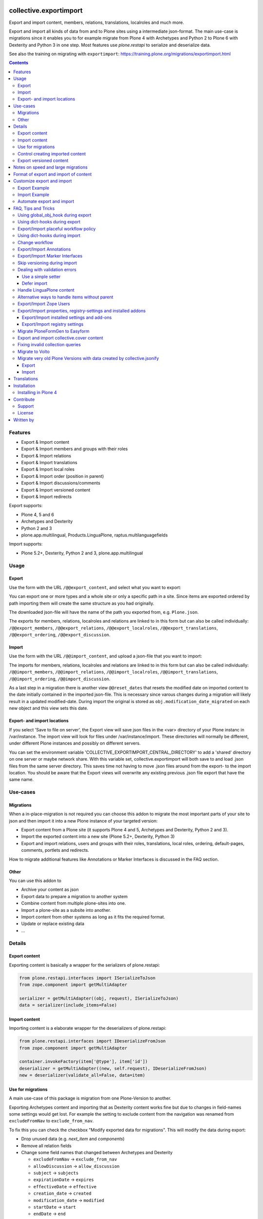 .. This README is meant for consumption by humans and pypi. Pypi can render rst files so please do not use Sphinx features.
   If you want to learn more about writing documentation, please check out: http://docs.plone.org/about/documentation_styleguide.html
   This text does not appear on pypi or github. It is a comment.

.. image:: https://img.shields.io/pypi/v/collective.exportimport.svg
    :target: https://pypi.python.org/pypi/collective.exportimport/
    :alt: Latest Version

.. image:: https://img.shields.io/pypi/status/collective.exportimport.svg
    :target: https://pypi.python.org/pypi/collective.exportimport
    :alt: Egg Status

.. image:: https://img.shields.io/pypi/pyversions/collective.exportimport.svg?style=plastic   :alt: Supported - Python Versions

.. image:: https://img.shields.io/pypi/l/collective.exportimport.svg
    :target: https://pypi.python.org/pypi/collective.exportimport/
    :alt: License


=======================
collective.exportimport
=======================

Export and import content, members, relations, translations, localroles and much more.

Export and import all kinds of data from and to Plone sites using a intermediate json-format.
The main use-case is migrations since it enables you to for example migrate from Plone 4 with Archetypes and Python 2 to Plone 6 with Dexterity and Python 3 in one step.
Most features use `plone.restapi` to serialize and deserialize data.

See also the training on migrating with ``exportimport``: https://training.plone.org/migrations/exportimport.html

.. contents:: Contents
    :local:

Features
========

* Export & Import content
* Export & Import members and groups with their roles
* Export & Import relations
* Export & Import translations
* Export & Import local roles
* Export & Import order (position in parent)
* Export & Import discussions/comments
* Export & Import versioned content
* Export & Import redirects

Export supports:

* Plone 4, 5 and 6
* Archetypes and Dexterity
* Python 2 and 3
* plone.app.multilingual, Products.LinguaPlone, raptus.multilanguagefields

Import supports:

* Plone 5.2+, Dexterity, Python 2 and 3, plone.app.multilingual

Usage
=====

Export
------

Use the form with the URL ``/@@export_content``, and select what you want to export:

.. image:: ./docs/export.png

You can export one or more types and a whole site or only a specific path in a site. Since items are exported ordered by path importing them will create the same structure as you had originally.

The downloaded json-file will have the name of the path you exported from, e.g. ``Plone.json``.

The exports for members, relations, localroles and relations are linked to in this form but can also be called individually: ``/@@export_members``, ``/@@export_relations``, ``/@@export_localroles``, ``/@@export_translations``, ``/@@export_ordering``, ``/@@export_discussion``.


Import
------

Use the form with the URL ``/@@import_content``, and upload a json-file that you want to import:

.. image:: ./docs/import.png


The imports for members, relations, localroles and relations are linked to in this form but can also be called individually: ``/@@import_members``, ``/@@import_relations``, ``/@@import_localroles``, ``/@@import_translations``, ``/@@import_ordering``, ``/@@import_discussion``.

As a last step in a migration there is another view ``@@reset_dates`` that resets the modified date on imported content to the date initially contained in the imported json-file. This is necessary since varous changes during a migration will likely result in a updated modified-date. During import the original is stored as ``obj.modification_date_migrated`` on each new object and this view sets this date.

Export- and import locations
----------------------------

If you select 'Save to file on server', the Export view will save json files in the <var> directory of your Plone instanc in /var/instance.
The import view will look for  files under /var/instance/import.
These directories will normally be different, under different Plone instances and possibly on different servers.

You can set the environment variable 'COLLECTIVE_EXPORTIMPORT_CENTRAL_DIRECTORY' to add a 'shared' directory on one server or maybe network share.
With this variable set, collective.exportimport will both save to and load .json files from the same server directory.
This saves time not having to move .json files around from the export- to the import location.
You should be aware that the Export views will overwrite any existing previous .json file export that have the same name.


Use-cases
=========

Migrations
----------

When a in-place-migration is not required you can choose this addon to migrate the most important parts of your site to json and then import it into a new Plone instance of your targeted version:

* Export content from a Plone site (it supports Plone 4 and 5, Archetypes and Dexterity, Python 2 and 3).
* Import the exported content into a new site (Plone 5.2+, Dexterity, Python 3)
* Export and import relations, users and groups with their roles, translations, local roles, ordering, default-pages, comments, portlets and redirects.

How to migrate additional features like Annotations or Marker Interfaces is discussed in the FAQ section.

Other
-----

You can use this addon to

* Archive your content as json
* Export data to prepare a migration to another system
* Combine content from multiple plone-sites into one.
* Import a plone-site as a subsite into another.
* Import content from other systems as long as it fits the required format.
* Update or replace existing data
* ...

Details
=======

Export content
--------------

Exporting content is basically a wrapper for the serializers of plone.restapi:

.. code-block:: python

    from plone.restapi.interfaces import ISerializeToJson
    from zope.component import getMultiAdapter

    serializer = getMultiAdapter((obj, request), ISerializeToJson)
    data = serializer(include_items=False)

Import content
--------------

Importing content is a elaborate wrapper for the deserializers of plone.restapi:

.. code-block:: python

    from plone.restapi.interfaces import IDeserializeFromJson
    from zope.component import getMultiAdapter

    container.invokeFactory(item['@type'], item['id'])
    deserializer = getMultiAdapter((new, self.request), IDeserializeFromJson)
    new = deserializer(validate_all=False, data=item)


Use for migrations
------------------

A main use-case of this package is migration from one Plone-Version to another.

Exporting Archetypes content and importing that as Dexterity content works fine but due to changes in field-names some settings would get lost.
For example the setting to exclude content from the navigation was renamed from ``excludeFromNav`` to ``exclude_from_nav``.

To fix this you can check the checkbox "Modify exported data for migrations".
This will modify the data during export:

* Drop unused data (e.g. `next_item` and `components`)
* Remove all relation fields
* Change some field names that changed between Archetypes and Dexterity

  * ``excludeFromNav`` → ``exclude_from_nav``
  * ``allowDiscussion`` → ``allow_discussion``
  * ``subject`` → ``subjects``
  * ``expirationDate`` → ``expires``
  * ``effectiveDate`` → ``effective``
  * ``creation_date`` → ``created``
  * ``modification_date`` → ``modified``
  * ``startDate`` → ``start``
  * ``endDate`` → ``end``
  * ``openEnd`` → ``open_end``
  * ``wholeDay`` → ``whole_day``
  * ``contactEmail`` → ``contact_email``
  * ``contactName`` → ``contact_name``
  * ``contactPhone`` → ``contact_phone``

* Update view names on Folders and Collection that changed since Plone 4.
* Export ``ATTopic`` and their criteria to Collections with querystrings.
* Update Collection-criteria.
* Links and images in Richtext-Fields of content and portlets have changes since Plone 4.
  the view ``/@@fix_html`` allows you to fix these.


Control creating imported content
---------------------------------

You can choose between four options how to deal with content that already exists:

  * Skip: Don't import at all
  * Replace: Delete item and create new
  * Update: Reuse and only overwrite imported data
  * Ignore: Create with a new id

Imported content is initially created with ``invokeFactory`` using portal_type and id of the exported item before deserializing the rest of the data.
You can set additional values by specifying a dict ``factory_kwargs`` that will be passed to the factory.
Like this you can set values on the imported object that are expected to be there by subscribers to IObjectAddedEvent.


Export versioned content
------------------------

Exporting versions of Archetypes content will not work because of a bug in plone.restapi (https://github.com/plone/plone.restapi/issues/1335).
For export to work you need to use a version between 7.7.0 and 8.0.0 (if released) or a source-checkout of the branch 7.x.x.


Notes on speed and large migrations
===================================

Exporting and importing large amounts of content can take a while. Export is pretty fast but import is constrained by some features of Plone, most importantly versioning:

* Importing 5000 Folders takes ~5 minutes
* Importing 5000 Documents takes >25 minutes because of versioning.
* Importing 5000 Documents without versioning takes ~7 minutes.

During import you can commit every x number of items which will free up memory and disk-space in your TMPDIR (where blobs are added before each commit).

When exporting large numbers of blobs (binary files and images) you will get huge json-files and may run out of memory.
You have various options to deal with this.
The best way depends on how you are going to import the blobs:

- Export as download urls: small download, but ``collective.exportimport`` cannot import the blobs, so you will need an own import script to download them.
- Export as base-64 encoded strings: large download, but ``collective.exportimport`` can handle the import.
- Export as blob paths: small download and ``collective.exportimport`` can handle the import, but you need to copy ``var/blobstorage`` to the Plone Site where you do the import or set the environment variable ``COLLECTIVE_EXPORTIMPORT_BLOB_HOME`` to the old blobstorage path: ``export COLLECTIVE_EXPORTIMPORT_BLOB_HOME=/path-to-old-instance/var/blobstorage``.
  To export the blob-path you do not need to have access to the blobs!


Format of export and import of content
======================================

By default all content is exported to and imported from one large json-file.
To inspect such very large json-files without performance-issues you can use klogg (https://klogg.filimonov.dev).

Since version 1.10 collective.exportimport also supports exporting and importing each content item as a separate json-file.
To use that select *Save each item as a separate file on the server* in the form or specify ``download_to_server=2`` when calling the export in python.
In the import-form you can manually select a directory on the server or specify ``server_directory="/mydir"`` when calling the import in python.


Customize export and import
===========================

This addon is designed to be adapted to your requirements and has multiple hooks to make that easy.

To make that easier here are packages you can reuse to override and extend the export and import.
Use these templates and adapt them to your own projects:

* https://github.com/starzel/contentexport
* https://github.com/starzel/contentimport

Many examples for customizing the export and import are collected in the chapter "FAQ, Tips and Tricks" below.

.. note::

    As a rule of thumb you should make changes to the data during import unless you need access to the original object for the required changes.
    One reason is that this way the serialized content in the json-file more closely represents the original data.
    Another reason is that it allows you to fix issues during the process you are currently developing (i.e. without having to redo the export).


Export Example
--------------

.. code-block:: python

    from collective.exportimport.export_content import ExportContent

    class CustomExportContent(ExportContent):

        QUERY = {
            'Document': {'review_state': ['published', 'pending']},
        }

        DROP_PATHS = [
            '/Plone/userportal',
            '/Plone/en/obsolete_content',
        ]

        DROP_UIDS = [
            '71e3e0a6f06942fea36536fbed0f6c42',
        ]

        def update(self):
            """Use this to override stuff before the export starts
            (e.g. force a specific language in the request)."""

        def start(self):
            """Hook to do something before export."""

        def finish(self):
            """Hook to do something after export."""

        def global_obj_hook(self, obj):
            """Inspect the content item before serialisation data.
            Bad: Changing the content-item is a horrible idea.
            Good: Return None if you want to skip this particular object.
            """
            return obj

        def global_dict_hook(self, item, obj):
            """Use this to modify or skip the serialized data.
            Return None if you want to skip this particular object.
            """
            return item

        def dict_hook_document(self, item, obj):
            """Use this to modify or skip the serialized data by type.
            Return the modified dict (item) or None if you want to skip this particular object.
            """
            return item


Register it with your own browserlayer to override the default:

.. code-block:: xml

  <browser:page
      name="export_content"
      for="zope.interface.Interface"
      class=".custom_export.CustomExportContent"
      layer="My.Custom.IBrowserlayer"
      permission="cmf.ManagePortal"
      />


Import Example
--------------

.. code-block:: python

    from collective.exportimport.import_content import ImportContent

    class CustomImportContent(ImportContent):

        CONTAINER = {'Event': '/imported-events'}

        # These fields will be ignored
        DROP_FIELDS = ['relatedItems']

        # Items with these uid will be ignored
        DROP_UIDS = ['04d1477583c74552a7fcd81a9085c620']

        # These paths will be ignored
        DROP_PATHS = ['/Plone/doormat/', '/Plone/import_files/']

        # Default values for some fields
        DEFAULTS = {'which_price': 'normal'}

        def start(self):
            """Hook to do something before importing one file."""

        def finish(self):
            """Hook to do something after importing one file."""

        def global_dict_hook(self, item):
            if isinstance(item.get('description', None), dict):
                item['description'] = item['description']['data']
            if isinstance(item.get('rights', None), dict):
                item['rights'] = item['rights']['data']
            return item

        def dict_hook_customtype(self, item):
            # change the type
            item['@type'] = 'anothertype'
            # drop a field
            item.pop('experiences', None)
            return item

        def handle_file_container(self, item):
            """Use this to specify the container in which to create the item in.
            Return the container for this particular object.
            """
            return self.portal['imported_files']

Register it:

.. code-block:: xml

  <browser:page
      name="import_content"
      for="zope.interface.Interface"
      class=".custom_import.CustomImportContent"
      layer="My.Custom.IBrowserlayer"
      permission="cmf.ManagePortal"
      />


Automate export and import
--------------------------

Run all exports and save all data in ``var/instance/``:

.. code-block:: python

    from plone import api
    from Products.Five import BrowserView

    class ExportAll(BrowserView):

        def __call__(self):
            export_content = api.content.get_view("export_content", self.context, self.request)
            self.request.form["form.submitted"] = True
            export_content(
                portal_type=["Folder", "Document", "News Item", "File", "Image"],  # only export these
                include_blobs=2,  # Export files and images as blob paths
                download_to_server=True)

            other_exports = [
                "export_relations",
                "export_members",
                "export_translations",
                "export_localroles",
                "export_ordering",
                "export_defaultpages",
                "export_discussion",
                "export_portlets",
                "export_redirects",
            ]
            for name in other_exports:
                view = api.content.get_view(name, portal, request)
                # This saves each export in var/instance/export_xxx.json
                view(download_to_server=True)

            # Important! Redirect to prevent infinite export loop :)
            return self.request.response.redirect(self.context.absolute_url())

Run all imports using the data exported in the example above:

.. code-block:: python

    from collective.exportimport.fix_html import fix_html_in_content_fields
    from collective.exportimport.fix_html import fix_html_in_portlets
    from pathlib import Path
    from plone import api
    from Products.Five import BrowserView


    class ImportAll(BrowserView):

        def __call__(self):
            portal = api.portal.get()

            # Import content
            view = api.content.get_view("import_content", portal, request)
            request.form["form.submitted"] = True
            request.form["commit"] = 500
            view(server_file="Plone.json", return_json=True)
            transaction.commit()

            # Run all other imports
            other_imports = [
                "relations",
                "members",
                "translations",
                "localroles",
                "ordering",
                "defaultpages",
                "discussion",
                "portlets",
                "redirects",
            ]
            cfg = getConfiguration()
            directory = Path(cfg.clienthome) / "import"
            for name in other_imports:
                view = api.content.get_view(f"import_{name}", portal, request)
                path = Path(directory) / f"export_{name}.json"
                results = view(jsonfile=path.read_text(), return_json=True)
                logger.info(results)
                transaction.commit()

            # Run cleanup steps
            results = fix_html_in_content_fields()
            logger.info("Fixed html for %s content items", results)
            transaction.commit()

            results = fix_html_in_portlets()
            logger.info("Fixed html for %s portlets", results)
            transaction.commit()

            reset_dates = api.content.get_view("reset_dates", portal, request)
            reset_dates()
            transaction.commit()

.. note::

    The views ``@@export_all`` and ``@@import_all`` are also contained in the helper-packages https://github.com/starzel/contentexport and https://github.com/starzel/contentimport

FAQ, Tips and Tricks
====================

This section covers frequent use-cases and examples for features that are not required for all migrations.

Using global_obj_hook during export
-----------------------------------

Using ``global_obj_hook`` during export to inspect content and decide to skip it.

.. code-block:: python

    def global_obj_hook(self, obj):
        # Drop subtopics
        if obj.portal_type == "Topic" and obj.__parent__.portal_type == "Topic":
            return

        # Drop files and images from PFG formfolders
        if obj.__parent__.portal_type == "FormFolder":
            return
        return obj


Using dict-hooks during export
------------------------------

Use ``global_dict_hook`` during export to inspect content and modify the serialized json.
You can also use ``dict_hook_<somecontenttype>`` to better structure your code for readability.

Sometimes you need to handle data that you add in ``global_dict_hook`` during export in corresponding code in ``global_object_hook`` during import.

The following example about placeful workflow policy is a perfect example for that pattern:


Export/Import placeful workflow policy
--------------------------------------

Export:

.. code-block:: python

    def global_dict_hook(self, item, obj):
        if obj.isPrincipiaFolderish and ".wf_policy_config" in obj.keys():
            wf_policy = obj[".wf_policy_config"]
            item["exportimport.workflow_policy"] = {
                "workflow_policy_below": wf_policy.workflow_policy_below,
                "workflow_policy_in": wf_policy.workflow_policy_in,
            }
        return item

Import:

.. code-block:: python

    def global_obj_hook(self, obj, item):
        wf_policy = item.get("exportimport.workflow_policy")
        if wf_policy:
            obj.manage_addProduct["CMFPlacefulWorkflow"].manage_addWorkflowPolicyConfig()
            wf_policy_config = obj[".wf_policy_config"]
            wf_policy_config.setPolicyIn(wf_policy["workflow_policy_in"], update_security=True)
            wf_policy_config.setPolicyBelow(wf_policy["workflow_policy_below"], update_security=True)


Using dict-hooks during import
------------------------------

A lot of fixes can be done during import using the ``global_dict_hook`` or ``dict_hook_<contenttype>``.

Here we prevent the expire-date to be before the effective date since that would lead to validation-errors during deserializing:

.. code-block:: python

    def global_dict_hook(self, item):
        effective = item.get('effective', None)
        expires = item.get('expires', None)
        if effective and expires and expires <= effective:
            item.pop('expires')
        return item

Here we drop empty lines from the creators:

.. code-block:: python

    def global_dict_hook(self, item):
        item["creators"] = [i for i in item.get("creators", []) if i]
        return item

This example migrates a ``PloneHelpCenter`` to a simple folder/document structure during import.
There are a couple more types to handle (as folder or document) but you get the idea, don't you?

.. code-block:: python

    def dict_hook_helpcenter(self, item):
        item["@type"] = "Folder"
        item["layout"] = "listing_view"
        return item

    def dict_hook_helpcenterglossary(self, item):
        item["@type"] = "Folder"
        item["layout"] = "listing_view"
        return item

    def dict_hook_helpcenterinstructionalvideo(self, item):
        item["@type"] = "File"
        if item.get("video_file"):
            item["file"] = item["video_file"]
        return item

    def dict_hook_helpcenterlink(self, item):
        item["@type"] = "Link"
        item["remoteUrl"] = item.get("url", None)
        return item

    def dict_hook_helpcenterreferencemanualpage(self, item):
        item["@type"] = "Document"
        return item

If you change types during import you need to take care of other cases where types are referenced.\
Examples are collection-queries (see "Fixing invalid collection queries" below) or constrains (see here):

.. code-block:: python

    PORTAL_TYPE_MAPPING = {
        "Topic": "Collection",
        "FormFolder": "EasyForm",
        "HelpCenter": "Folder",
    }

    def global_dict_hook(self, item):
        if item.get("exportimport.constrains"):
            types_fixed = []
            for portal_type in item["exportimport.constrains"]["locally_allowed_types"]:
                if portal_type in PORTAL_TYPE_MAPPING:
                    types_fixed.append(PORTAL_TYPE_MAPPING[portal_type])
                elif portal_type in ALLOWED_TYPES:
                    types_fixed.append(portal_type)
            item["exportimport.constrains"]["locally_allowed_types"] = list(set(types_fixed))

            types_fixed = []
            for portal_type in item["exportimport.constrains"]["immediately_addable_types"]:
                if portal_type in PORTAL_TYPE_MAPPING:
                    types_fixed.append(PORTAL_TYPE_MAPPING[portal_type])
                elif portal_type in ALLOWED_TYPES:
                    types_fixed.append(portal_type)
            item["exportimport.constrains"]["immediately_addable_types"] = list(set(types_fixed))
        return item


Change workflow
---------------

.. code-block:: python

    REVIEW_STATE_MAPPING = {
        "internal": "published",
        "internally_published": "published",
        "obsolete": "private",
        "hidden": "private",
    }

    def global_dict_hook(self, item):
        if item.get("review_state") in REVIEW_STATE_MAPPING:
            item["review_state"] = REVIEW_STATE_MAPPING[item["review_state"]]
        return item


Export/Import Annotations
-------------------------

Some core-features of Plone (e.g. comments) use annotations to store data.
The core features are already covered but your custom code or community addons may use annotations as well.
Here is how you can migrate them.

**Export**: Only export those Annotations that your really need.

.. code-block:: python

    from zope.annotation.interfaces import IAnnotations
    ANNOTATIONS_TO_EXPORT = [
        "syndication_settings",
    ]
    ANNOTATIONS_KEY = 'exportimport.annotations'

    class CustomExportContent(ExportContent):

        def global_dict_hook(self, item, obj):
            item = self.export_annotations(item, obj)
            return item

        def export_annotations(self, item, obj):
            results = {}
            annotations = IAnnotations(obj)
            for key in ANNOTATIONS_TO_EXPORT:
                data = annotations.get(key)
                if data:
                    results[key] = IJsonCompatible(data, None)
            if results:
                item[ANNOTATIONS_KEY] = results
            return item

**Import**:

.. code-block:: python

    from zope.annotation.interfaces import IAnnotations
    ANNOTATIONS_KEY = "exportimport.annotations"

    class CustomImportContent(ImportContent):

        def global_obj_hook(self, obj, item):
            item = self.import_annotations(obj, item)
            return item

        def import_annotations(self, obj, item):
            annotations = IAnnotations(obj)
            for key in item.get(ANNOTATIONS_KEY, []):
                annotations[key] = item[ANNOTATIONS_KEY][key]
            return item

Some features also store data in annotations on the portal, e.g. `plone.contentrules.localassignments`, `plone.portlets.categoryblackliststatus`, `plone.portlets.contextassignments`, `syndication_settings`.
Depending on your requirements you may want to export and import those as well.


Export/Import Marker Interfaces
-------------------------------

**Export**: You may only want to export the marker-interfaces you need.
It is a good idea to inspect a list of all used marker interfaces in a portal before deciding what to migrate.

.. code-block:: python

    from zope.interface import directlyProvidedBy

    MARKER_INTERFACES_TO_EXPORT = [
        "collective.easyslider.interfaces.ISliderPage",
        "plone.app.layout.navigation.interfaces.INavigationRoot",
    ]
    MARKER_INTERFACES_KEY = "exportimport.marker_interfaces"

    class CustomExportContent(ExportContent)

        def global_dict_hook(self, item, obj):
            item = self.export_marker_interfaces(item, obj)
            return item

        def export_marker_interfaces(self, item, obj):
            interfaces = [i.__identifier__ for i in directlyProvidedBy(obj)]
            interfaces = [i for i in interfaces if i in MARKER_INTERFACES_TO_EXPORT]
            if interfaces:
                item[MARKER_INTERFACES_KEY] = interfaces
            return item

**Import**:

.. code-block:: python

    from plone.dexterity.utils import resolveDottedName
    from zope.interface import alsoProvides

    MARKER_INTERFACES_KEY = "exportimport.marker_interfaces"

    class CustomImportContent(ImportContent):

        def global_obj_hook_before_deserializing(self, obj, item):
            """Apply marker interfaces before deserializing."""
            for iface_name in item.pop(MARKER_INTERFACES_KEY, []):
                try:
                    iface = resolveDottedName(iface_name)
                    if not iface.providedBy(obj):
                        alsoProvides(obj, iface)
                        logger.info("Applied marker interface %s to %s", iface_name, obj.absolute_url())
                except ModuleNotFoundError:
                    pass
            return obj, item

Skip versioning during import
-----------------------------

The event-handlers of versioning can seriously slow down your imports.
It is a good idea to skip it before the import:

.. code-block:: python

    VERSIONED_TYPES = [
        "Document",
        "News Item",
        "Event",
        "Link",
    ]

    def start(self):
        self.items_without_parent = []
        portal_types = api.portal.get_tool("portal_types")
        for portal_type in VERSIONED_TYPES:
            fti = portal_types.get(portal_type)
            behaviors = list(fti.behaviors)
            if 'plone.versioning' in behaviors:
                logger.info(f"Disable versioning for {portal_type}")
                behaviors.remove('plone.versioning')
            fti.behaviors = behaviors

Re-enable versioning and create initial versions after all imports and fixes are done, e.g in the view ``@@import_all``.

.. code-block:: python

    from Products.CMFEditions.interfaces.IModifier import FileTooLargeToVersionError

    VERSIONED_TYPES = [
        "Document",
        "News Item",
        "Event",
        "Link",
    ]

    class ImportAll(BrowserView):

        # re-enable versioning
        portal_types = api.portal.get_tool("portal_types")
        for portal_type in VERSIONED_TYPES:
            fti = portal_types.get(portal_type)
            behaviors = list(fti.behaviors)
            if "plone.versioning" not in behaviors:
                behaviors.append("plone.versioning")
                logger.info(f"Enable versioning for {portal_type}")
            if "plone.locking" not in behaviors:
                behaviors.append("plone.locking")
                logger.info(f"Enable locking for {portal_type}")
            fti.behaviors = behaviors
        transaction.get().note("Re-enabled versioning")
        transaction.commit()

        # create initial version for all versioned types
        logger.info("Creating initial versions")
        portal_repository = api.portal.get_tool("portal_repository")
        brains = api.content.find(portal_type=VERSIONED_TYPES)
        total = len(brains)
        for index, brain in enumerate(brains):
            obj = brain.getObject()
            try:
                portal_repository.save(obj=obj, comment="Imported Version")
            except FileTooLargeToVersionError:
                pass
            if not index % 1000:
                msg = f"Created versions for {index} of {total} items."
                logger.info(msg)
                transaction.get().note(msg)
                transaction.commit()
        msg = "Created initial versions"
        transaction.get().note(msg)
        transaction.commit()


Dealing with validation errors
------------------------------

Sometimes you get validation-errors during import because the data cannot be validated.
That can happen when options in a field are generated from content in the site.
In these cases you cannot be sure that all options already exist in the portal while importing the content.

It may also happen, when you have validators that rely on content or configuration that does not exist on import.

.. note::

    For relation fields this is not necessary since relations are imported after content anyway!

There are two ways to handle these issues:

* Use a simple setter bypassing the validation used by the restapi
* Defer the import until all other imports were run


Use a simple setter
*******************

You need to specify which content-types and fields you want to handle that way.

It is put in a key, that the normal import will ignore and set using ``setattr()`` before deserializing the rest of the data.

.. code-block:: python

    SIMPLE_SETTER_FIELDS = {
        "ALL": ["some_shared_field"],
        "CollaborationFolder": ["allowedPartnerDocTypes"],
        "DocType": ["automaticTransferTargets"],
        "DPDocument": ["scenarios"],
        "DPEvent" : ["Status"],
    }

    class CustomImportContent(ImportContent):

        def global_dict_hook(self, item):
            simple = {}
            for fieldname in SIMPLE_SETTER_FIELDS.get("ALL", []):
                if fieldname in item:
                    value = item.pop(fieldname)
                    if value:
                        simple[fieldname] = value
            for fieldname in SIMPLE_SETTER_FIELDS.get(item["@type"], []):
                if fieldname in item:
                    value = item.pop(fieldname)
                    if value:
                        simple[fieldname] = value
            if simple:
                item["exportimport.simplesetter"] = simple

        def global_obj_hook_before_deserializing(self, obj, item):
            """Hook to modify the created obj before deserializing the data.
            """
            # import simplesetter data before the rest
            for fieldname, value in item.get("exportimport.simplesetter", {}).items():
                setattr(obj, fieldname, value)

.. note::

    Using ``global_obj_hook_before_deserializing`` makes sure that data is there when the event-handlers are run after import.

Defer import
************

You can also wait until all content is imported before setting the values on these fields.
Again you need to find out which fields for which types you want to handle that way.

Here the data is stored in an annotation on the imported object from which it is later read.
This example also supports setting some data with ``setattr`` without validating it:

.. code-block:: python

    from plone.restapi.interfaces import IDeserializeFromJson
    from zope.annotation.interfaces import IAnnotations
    from zope.component import getMultiAdapter

    DEFERRED_KEY = "exportimport.deferred"
    DEFERRED_FIELD_MAPPING = {
        "talk": ["somefield"],
        "speaker": [
            "custom_field",
            "another_field",
        ]
    }
    SIMPLE_SETTER_FIELDS = {"custom_type": ["another_field"]}

    class CustomImportContent(ImportContent):

        def global_dict_hook(self, item):
            # Move deferred values to a different key to not deserialize.
            # This could also be done during export.
            item[DEFERRED_KEY] = {}
            for fieldname in DEFERRED_FIELD_MAPPING.get(item["@type"], []):
                if item.get(fieldname):
                    item[DEFERRED_KEY][fieldname] = item.pop(fieldname)
            return item

        def global_obj_hook(self, obj, item):
            # Store deferred data in an annotation.
            deferred = item.get(DEFERRED_KEY, {})
            if deferred:
                annotations = IAnnotations(obj)
                annotations[DEFERRED_KEY] = {}
                for key, value in deferred.items():
                    annotations[DEFERRED_KEY][key] = value

You then need a new step in the migration to move the deferred values from the annotation to the field:

.. code-block:: python

    class ImportDeferred(BrowserView):

        def __call__(self):
            # This example reuses the form export_other.pt from collective.exportimport
            self.title = "Import deferred data"
            if not self.request.form.get("form.submitted", False):
                return self.index()
            portal = api.portal.get()
            self.results = []
            for brain in api.content.find(DEFERRED_FIELD_MAPPING.keys()):
                obj = brain.getObject()
                self.import_deferred(obj)
            api.portal.show_message(f"Imported deferred data for {len(self.results)} items!", self.request)

        def import_deferred(self, obj):
            annotations = IAnnotations(obj, {})
            deferred = annotations.get(DEFERRED_KEY, None)
            if not deferred:
                return
            # Shortcut for simple fields (e.g. storing strings, uuids etc.)
            for fieldname in SIMPLE_SETTER_FIELDS.get(obj.portal_type, []):
                value = deferred.pop(fieldname, None)
                if value:
                    setattr(obj, fieldname, value)
            if not deferred:
                return
            # This approach validates the values and converts more complex data
            deserializer = getMultiAdapter((obj, self.request), IDeserializeFromJson)
            try:
                obj = deserializer(validate_all=False, data=deferred)
            except Exception as e:
                logger.info("Error while importing deferred data for %s", obj.absolute_url(), exc_info=True)
                logger.info("Data: %s", deferred)
            else:
                self.results.append(obj.absolute_url())
            # cleanup
            del annotations[DEFERRED_KEY]

This additional view obviously needs to be registered:

.. code-block:: xml

    <browser:page
        name="import_deferred"
        for="zope.interface.Interface"
        class=".import_content.ImportDeferred"
        template="export_other.pt"
        permission="cmf.ManagePortal"
        />


Handle LinguaPlone content
--------------------------

Export:

.. code-block:: python

    def global_dict_hook(self, item, obj):
        # Find language of the nearest parent with a language
        # Usefull for LinguaPlone sites where some content is languageindependent
        parent = obj.__parent__
        for ancestor in parent.aq_chain:
            if IPloneSiteRoot.providedBy(ancestor):
                # keep language for root content
                nearest_ancestor_lang = item["language"]
                break
            if getattr(ancestor, "getLanguage", None) and ancestor.getLanguage():
                nearest_ancestor_lang = ancestor.getLanguage()
                item["parent"]["language"] = nearest_ancestor_lang
                break

        # This forces "wrong" languages to the nearest parents language
        if "language" in item and item["language"] != nearest_ancestor_lang:
            logger.info(u"Forcing %s (was %s) for %s %s ", nearest_ancestor_lang, item["language"], item["@type"], item["@id"])
            item["language"] = nearest_ancestor_lang

        # set missing language
        if not item.get("language"):
            item["language"] = nearest_ancestor_lang

        # add info on translations to help find the right container
        # usually this idone by export_translations
        # but when migrating from LP to pam you sometimes want to check the
        # tranlation info during import
        if getattr(obj.aq_base, "getTranslations", None) is not None:
            translations = obj.getTranslations()
            if translations:
                item["translation"] = {}
                for lang in translations:
                    uuid = IUUID(translations[lang][0], None)
                    if uuid == item["UID"]:
                        continue
                    translation = translations[lang][0]
                    if not lang:
                        lang = "no_language"
                    item["translation"][lang] = translation.absolute_url()

Import:

.. code-block:: python

    def global_dict_hook(self, item):

        # Adapt this to your site
        languages = ["en", "fr", "de"]
        default_language = "en"
        portal_id = "Plone"

        # No language => lang of parent or default
        if item.get("language") not in languages:
            if item["parent"].get("language"):
                item["language"] = item["parent"]["language"]
            else:
                item["language"] = default_language

        lang = item["language"]

        if item["parent"].get("language") != item["language"]:
            logger.debug(f"Inconsistent lang: item is {lang}, parent is {item['parent'].get('language')} for {item['@id']}")

        # Move item to the correct language-root-folder
        # This is only relevant for items in the site-root.
        # Most items containers are usually looked up by the uuid of the old parent
        url = item["@id"]
        parent_url = item["parent"]["@id"]

        url = url.replace(f"/{portal_id}/", f"/{portal_id}/{lang}/", 1)
        parent_url = parent_url.replace(f"/{portal_id}", f"/{portal_id}/{lang}", 1)

        item["@id"] = url
        item["parent"]["@id"] = parent_url

        return item

Alternative ways to handle items without parent
-----------------------------------------------

Often it is better to export and log items for which no container could be found instead of re-creating the original structure.

.. code-block:: python

    def update(self):
        self.items_without_parent = []

    def create_container(self, item):
        # Override create_container to never create parents
        self.items_without_parent.append(item)

    def finish(self):
        # export content without parents
        if self.items_without_parent:
            data = json.dumps(self.items_without_parent, sort_keys=True, indent=4)
            number = len(self.items_without_parent)
            cfg = getConfiguration()
            filename = 'content_without_parent.json'
            filepath = os.path.join(cfg.clienthome, filename)
            with open(filepath, 'w') as f:
                f.write(data)
            msg = u"Saved {} items without parent to {}".format(number, filepath)
            logger.info(msg)
            api.portal.show_message(msg, self.request)


Export/Import Zope Users
------------------------

By default only users and groups stores in Plone are exported/imported.
You can export/import Zope user like this.

**Export**

.. code-block:: python

    from collective.exportimport.export_other import BaseExport
    from plone import api

    import six

    class ExportZopeUsers(BaseExport):

        AUTO_ROLES = ["Authenticated"]

        def __call__(self, download_to_server=False):
            self.title = "Export Zope users"
            self.download_to_server = download_to_server
            portal = api.portal.get()
            app = portal.__parent__
            self.acl = app.acl_users
            self.pms = api.portal.get_tool("portal_membership")
            data = self.all_zope_users()
            self.download(data)

        def all_zope_users(self):
            results = []
            for user in self.acl.searchUsers():
                data = self._getUserData(user["userid"])
                data['title'] = user['title']
                results.append(data)
            return results

        def _getUserData(self, userId):
            member = self.pms.getMemberById(userId)
            roles = [
                role
                for role in member.getRoles()
                if role not in self.AUTO_ROLES
            ]
            # userid, password, roles
            props = {
                "username": userId,
                "password": json_compatible(self._getUserPassword(userId)),
                "roles": json_compatible(roles),
            }
            return props

        def _getUserPassword(self, userId):
            users = self.acl.users
            passwords = users._user_passwords
            password = passwords.get(userId, "")
            return password

**Import**:

.. code-block:: python

    class ImportZopeUsers(BrowserView):

        def __call__(self, jsonfile=None, return_json=False):
            if jsonfile:
                self.portal = api.portal.get()
                status = "success"
                try:
                    if isinstance(jsonfile, str):
                        return_json = True
                        data = json.loads(jsonfile)
                    elif isinstance(jsonfile, FileUpload):
                        data = json.loads(jsonfile.read())
                    else:
                        raise ("Data is neither text nor upload.")
                except Exception as e:
                    status = "error"
                    logger.error(e)
                    api.portal.show_message(
                        u"Failure while uploading: {}".format(e),
                        request=self.request,
                    )
                else:
                    members = self.import_members(data)
                    msg = u"Imported {} members".format(members)
                    api.portal.show_message(msg, self.request)
                if return_json:
                    msg = {"state": status, "msg": msg}
                    return json.dumps(msg)

            return self.index()

        def import_members(self, data):
            app = self.portal.__parent__
            acl = app.acl_users
            counter = 0
            for item in data:
                username = item["username"]
                password = item.pop("password")
                roles = item.pop("roles", [])
                if not username or not password or not roles:
                    continue
                title = item.pop("title", None)
                acl.users.addUser(username, title, password)
                for role in roles:
                    acl.roles.assignRoleToPrincipal(role, username)
                counter += 1
            return counter


Export/Import properties, registry-settings and installed addons
----------------------------------------------------------------

When you migrate multiple similar sites that are configured manually it can be useful to export and import configuration that was set by hand.

Export/Import installed settings and add-ons
********************************************

This custom export exports and imports some selected settings and addons from a Plone 4.3 site.

**Export:**

.. code-block:: python

    from collective.exportimport.export_other import BaseExport
    from logging import getLogger
    from plone import api
    from plone.restapi.serializer.converters import json_compatible

    logger = getLogger(__name__)


    class ExportSettings(BaseExport):
        """Export various settings for haiku sites
        """

        def __call__(self, download_to_server=False):
            self.title = "Export installed addons various settings"
            self.download_to_server = download_to_server
            if not self.request.form.get("form.submitted", False):
                return self.index()

            data = self.export_settings()
            self.download(data)

        def export_settings(self):
            results = {}
            addons = []
            qi = api.portal.get_tool("portal_quickinstaller")
            for product in qi.listInstalledProducts():
                if product["id"].startswith("myproject."):
                    addons.append(product["id"])
            results["addons"] = addons

            portal = api.portal.get()
            registry = {}
            registry["plone.email_from_name"] = portal.getProperty('email_from_name', '')
            registry["plone.email_from_address"] = portal.getProperty('email_from_address', '')
            registry["plone.smtp_host"] = getattr(portal.MailHost, 'smtp_host', '')
            registry["plone.smtp_port"] = int(getattr(portal.MailHost, 'smtp_port', 25))
            registry["plone.smtp_userid"] = portal.MailHost.get('smtp_user_id')
            registry["plone.smtp_pass"] = portal.MailHost.get('smtp_pass')
            registry["plone.site_title"] = portal.title

            portal_properties = api.portal.get_tool("portal_properties")
            iprops = portal_properties.imaging_properties
            registry["plone.allowed_sizes"] = iprops.getProperty('allowed_sizes')
            registry["plone.quality"] = iprops.getProperty('quality')
            site_props = portal_properties.site_properties
            if site_props.hasProperty("webstats_js"):
                registry["plone.webstats_js"] = site_props.webstats_js
            results["registry"] = json_compatible(registry)
            return results


**Import:**

The import installs the addons and load the settings in the registry.
Since Plone 5 ``portal_properties`` is no longer used.

.. code-block:: python

    from logging import getLogger
    from plone import api
    from plone.registry.interfaces import IRegistry
    from Products.CMFPlone.utils import get_installer
    from Products.Five import BrowserView
    from zope.component import getUtility
    from ZPublisher.HTTPRequest import FileUpload

    import json

    logger = getLogger(__name__)

    class ImportSettings(BrowserView):
        """Import various settings"""

        def __call__(self, jsonfile=None, return_json=False):
            if jsonfile:
                self.portal = api.portal.get()
                status = "success"
                try:
                    if isinstance(jsonfile, str):
                        return_json = True
                        data = json.loads(jsonfile)
                    elif isinstance(jsonfile, FileUpload):
                        data = json.loads(jsonfile.read())
                    else:
                        raise ("Data is neither text nor upload.")
                except Exception as e:
                    status = "error"
                    logger.error(e)
                    api.portal.show_message(
                        "Failure while uploading: {}".format(e),
                        request=self.request,
                    )
                else:
                    self.import_settings(data)
                    msg = "Imported addons and settings"
                    api.portal.show_message(msg, self.request)
                if return_json:
                    msg = {"state": status, "msg": msg}
                    return json.dumps(msg)

            return self.index()

        def import_settings(self, data):
            installer = get_installer(self.context)
            for addon in data["addons"]:
                if not installer.is_product_installed(addon) and installer.is_product_installable(addon):
                    installer.install_product(addon)
                    logger.info(f"Installed addon {addon}")
            registry = getUtility(IRegistry)
            for key, value in data["registry"].items():
                registry[key] = value
                logger.info(f"Imported record {key}: {value}")


Export/Import registry settings
*******************************

The pull-request https://github.com/collective/collective.exportimport/pull/130 has views ``@@export_registry`` and ``@@import_registry``.
These views export and import registry records that do not use the default-setting specified in the schema for that registry record.
The export alone could also be usefull to figure out which settings were modified for a site.

That code will probably not be merged but you can use it in your own projects.

Migrate PloneFormGen to Easyform
--------------------------------

To be able to export PFG as easyform you should use the branch ``migration_features_1.x`` of ``collective.easyform`` in your old site.
Easyform does not need to be installed, we only need the methods ``fields_model`` and ``actions_model``.

Export:

.. code-block:: python

    def dict_hook_formfolder(self, item, obj):
        item["@type"] = "EasyForm"
        item["is_folderish"] = False

        from collective.easyform.migration.fields import fields_model
        from collective.easyform.migration.actions import actions_model

        # this does most of the heavy lifting...
        item["fields_model"] = fields_model(obj)
        item["actions_model"] = actions_model(obj)

        # handle thankspage
        pfg_thankspage = obj.get(obj.getThanksPage(), None)
        if pfg_thankspage:
            item["thankstitle"] = pfg_thankspage.title
            item["thanksdescription"] = pfg_thankspage.Description()
            item["showAll"] = pfg_thankspage.showAll
            item["showFields"] = pfg_thankspage.showFields
            item["includeEmpties"] = pfg_thankspage.includeEmpties
            item["thanksPrologue"] = json_compatible(pfg_thankspage.thanksPrologue.raw)
            item["thanksEpilogue"] = json_compatible(pfg_thankspage.thanksEpilogue.raw)

        # optional
        item["exportimport._inputStorage"] = self.export_saved_data(obj)

        # Drop some PFG fields no longer needed
        obsolete_fields = [
            "layout",
            "actionAdapter",
            "checkAuthenticator",
            "constrainTypesMode",
            "location",
            "thanksPage",
        ]
        for key in obsolete_fields:
            item.pop(key, None)

        # optional: disable tabs for imported forms
        item["form_tabbing"] = False

        # fix some custom validators
        replace_mapping = {
            "request.form['": "request.form['form.widgets.",
            "request.form.get('": "request.form.get('form.widgets.",
            "member and member.id or ''": "member and member.getProperty('id', '') or ''",
        }

        # fix overrides in actions and fields to use form.widgets.xyz instead of xyz
        for schema in ["actions_model", "fields_model"]:
            for old, new in replace_mapping.items():
                if old in item[schema]:
                    item[schema] = item[schema].replace(old, new)

            # add your own fields if you have these issues...
            for fieldname in [
                "email",
                "replyto",
            ]:
                if "request/form/{}".format(fieldname) in item[schema]:
                    item[schema] = item[schema].replace("request/form/{}".format(fieldname), "python: request.form.get('form.widgets.{}')".format(fieldname))

        return item

    def export_saved_data(self, obj):
        actions = {}
        for data_adapter in obj.objectValues("FormSaveDataAdapter"):
            data_adapter_name = data_adapter.getId()
            actions[data_adapter_name] = {}
            cols = data_adapter.getColumnNames()
            column_count_mismatch = False
            for idx, row in enumerate(data_adapter.getSavedFormInput()):
                if len(row) != len(cols):
                    column_count_mismatch = True
                    logger.debug("Column count mismatch at row %s", idx)
                    continue
                data = {}
                for key, value in zip(cols, row):
                    data[key] = json_compatible(value)
                id_ = int(time() * 1000)
                while id_ in actions[data_adapter_name]:  # avoid collisions during export
                    id_ += 1
                data["id"] = id_
                actions[data_adapter_name][id_] = data
            if column_count_mismatch:
                logger.info(
                    "Number of columns does not match for all rows. Some data were skipped in "
                    "data adapter %s/%s",
                    "/".join(obj.getPhysicalPath()),
                    data_adapter_name,
                )
        return actions

Import exported ``PloneFormGen`` data into ``Easyform``:

.. code-block:: python

    def obj_hook_easyform(self, obj, item):
        if not item.get("exportimport._inputStorage"):
            return
        from collective.easyform.actions import SavedDataBTree
        from persistent.mapping import PersistentMapping
        if not hasattr(obj, '_inputStorage'):
            obj._inputStorage = PersistentMapping()
        for name, data in item["exportimport._inputStorage"].items():
            obj._inputStorage[name] = SavedDataBTree()
            for key, row in data.items():
                 obj._inputStorage[name][int(key)] = row


Export and import collective.cover content
------------------------------------------

Export:

.. code-block:: python

    from collective.exportimport.serializer import get_dx_blob_path
    from plone.app.textfield.value import RichTextValue
    from plone.namedfile.file import NamedBlobImage
    from plone.restapi.interfaces import IJsonCompatible
    from z3c.relationfield import RelationValue
    from zope.annotation.interfaces import IAnnotations

    def global_dict_hook(self, item, obj):
        item = self.handle_cover(item, obj)
        return item

    def handle_cover(self, item, obj):
        if ICover.providedBy(obj):
            item['tiles'] = {}
            annotations = IAnnotations(obj)
            for tile in obj.get_tiles():
                annotation_key = 'plone.tiles.data.{}'.format(tile['id'])
                annotation = annotations.get(annotation_key, None)
                if annotation is None:
                    continue
                tile_data = self.serialize_tile(annotation)
                tile_data['type'] = tile['type']
                item['tiles'][tile['id']] = tile_data
        return item

    def serialize_tile(self, annotation):
        data = {}
        for key, value in annotation.items():
            if isinstance(value, RichTextValue):
                value = value.raw
            elif isinstance(value, RelationValue):
                value = value.to_object.UID()
            elif isinstance(value, NamedBlobImage):
                blobfilepath = get_dx_blob_path(value)
                if not blobfilepath:
                    continue
                value = {
                    "filename": value.filename,
                    "content-type": value.contentType,
                    "size": value.getSize(),
                    "blob_path": blobfilepath,
                }
            data[key] = IJsonCompatible(value, None)
        return data

Import:

.. code-block:: python

    from collections import defaultdict
    from collective.exportimport.import_content import get_absolute_blob_path
    from plone.app.textfield.interfaces import IRichText
    from plone.app.textfield.interfaces import IRichTextValue
    from plone.namedfile.file import NamedBlobImage
    from plone.namedfile.interfaces import INamedBlobImageField
    from plone.tiles.interfaces import ITileType
    from zope.annotation.interfaces import IAnnotations
    from zope.component import getUtilitiesFor
    from zope.schema import getFieldsInOrder

    COVER_CONTENT = [
        "collective.cover.content",
    ]

    def global_obj_hook(self, obj, item):
        if item["@type"] in COVER_CONTENT and "tiles" in item:
            item = self.import_tiles(obj, item)

    def import_tiles(self, obj, item):
        RICHTEXT_TILES = defaultdict(list)
        IMAGE_TILES = defaultdict(list)
        for tile_name, tile_type in getUtilitiesFor(ITileType):
            for fieldname, field in getFieldsInOrder(tile_type.schema):
                if IRichText.providedBy(field):
                    RICHTEXT_TILES[tile_name].append(fieldname)
                if INamedBlobImageField.providedBy(field):
                    IMAGE_TILES[tile_name].append(fieldname)

        annotations = IAnnotations(obj)
        prefix = "plone.tiles.data."
        for uid, tile in item["tiles"].items():
            # TODO: Maybe create all tiles that do not need to be defferred?
            key = prefix + uid
            tile_name = tile.pop("type", None)
            # first set raw data
            annotations[key] = item["tiles"][uid]
            for fieldname in RICHTEXT_TILES.get(tile_name, []):
                raw = annotations[key][fieldname]
                if raw is not None and not IRichTextValue.providedBy(raw):
                    annotations[key][fieldname] = RichTextValue(raw, "text/html", "text/x-html-safe")
            for fieldname in IMAGE_TILES.get(tile_name, []):
                data = annotations[key][fieldname]
                if data is not None:
                    blob_path = data.get("blob_path")
                    if not blob_path:
                        continue

                    abs_blob_path = get_absolute_blob_path(obj, blob_path)
                    if not abs_blob_path:
                        logger.info("Blob path %s for tile %s of %s %s does not exist!", blob_path, tile, obj.portal_type, obj.absolute_url())
                        continue
                    # Determine the class to use: file or image.
                    filename = data["filename"]
                    content_type = data["content-type"]

                    # Write the field.
                    with open(abs_blob_path, "rb") as myfile:
                        blobdata = myfile.read()
                    image = NamedBlobImage(
                        data=blobdata,
                        contentType=content_type,
                        filename=filename,
                    )
                    annotations[key][fieldname] = image
        return item


Fixing invalid collection queries
---------------------------------

Some queries changes between Plone 4 and 5.
This fixes the issues.

The actual migration of topics to collections in ``collective.exportimport.serializer.SerializeTopicToJson`` does not (yet) take care of that.

.. code-block:: python

    class CustomImportContent(ImportContent):

        def global_dict_hook(self, item):
            if item["@type"] in ["Collection", "Topic"]:
                item = self.fix_query(item)

        def fix_query(self, item):
            item["@type"] = "Collection"
            query = item.pop("query", [])
            if not query:
                logger.info("Drop item without query: %s", item["@id"])
                return

            fixed_query = []
            indexes_to_fix = [
                "portal_type",
                "review_state",
                "Creator",
                "Subject",
            ]
            operator_mapping = {
                # old -> new
                "plone.app.querystring.operation.selection.is":
                    "plone.app.querystring.operation.selection.any",
                "plone.app.querystring.operation.string.is":
                    "plone.app.querystring.operation.selection.any",
            }

            for crit in query:
                if crit["i"] == "portal_type" and len(crit["v"]) > 30:
                    # Criterion is all types
                    continue

                if crit["o"].endswith("relativePath") and crit["v"] == "..":
                    # relativePath no longer accepts ..
                    crit["v"] = "..::1"

                if crit["i"] in indexes_to_fix:
                    for old_operator, new_operator in operator_mapping.items():
                        if crit["o"] == old_operator:
                            crit["o"] = new_operator

                if crit["i"] == "portal_type":
                    # Some types may have changed their names
                    fixed_types = []
                    for portal_type in crit["v"]:
                        fixed_type = PORTAL_TYPE_MAPPING.get(portal_type, portal_type)
                        fixed_types.append(fixed_type)
                    crit["v"] = list(set(fixed_types))

                if crit["i"] == "review_state":
                    # Review states may have changed their names
                    fixed_states = []
                    for review_state in crit["v"]:
                        fixed_state = REVIEW_STATE_MAPPING.get(review_state, review_state)
                        fixed_states.append(fixed_state)
                    crit["v"] = list(set(fixed_states))

                if crit["o"] == "plone.app.querystring.operation.string.currentUser":
                    crit["v"] = ""

                fixed_query.append(crit)
            item["query"] = fixed_query

            if not item["query"]:
                logger.info("Drop collection without query: %s", item["@id"])
                return
            return item


Migrate to Volto
----------------

You can reuse the migration-code provided by ``@@migrate_to_volto`` in ``plone.volto`` in a migration.
The following example (used for migrating https://plone.org to Volto) can be used to migrate a site from any older version to Plone 6 with Volto.

You need to have the Blocks Conversion Tool (https://github.com/plone/blocks-conversion-tool) running that takes care of migrating richtext-values to Volto-blocks.

See https://6.docs.plone.org/backend/upgrading/version-specific-migration/migrate-to-volto.html for more details on the changes the migration to Volto does.


.. code-block:: python

    from App.config import getConfiguration
    from bs4 import BeautifulSoup
    from collective.exportimport.fix_html import fix_html_in_content_fields
    from collective.exportimport.fix_html import fix_html_in_portlets
    from contentimport.interfaces import IContentimportLayer
    from logging import getLogger
    from pathlib import Path
    from plone import api
    from plone.volto.browser.migrate_to_volto import migrate_richtext_to_blocks
    from plone.volto.setuphandlers import add_behavior
    from plone.volto.setuphandlers import remove_behavior
    from Products.CMFPlone.utils import get_installer
    from Products.Five import BrowserView
    from zope.interface import alsoProvides

    import requests
    import transaction

    logger = getLogger(__name__)

    DEFAULT_ADDONS = []


    class ImportAll(BrowserView):

        def __call__(self):

            request = self.request

            # Check if Blocks-conversion-tool is running
            headers = {
                "Accept": "application/json",
                "Content-Type": "application/json",
            }
            r = requests.post(
                "http://localhost:5000/html", headers=headers, json={"html": "<p>text</p>"}
            )
            r.raise_for_status()

            # Submit a simple form template to trigger the import
            if not request.form.get("form.submitted", False):
                return self.index()

            portal = api.portal.get()
            alsoProvides(request, IContentimportLayer)

            installer = get_installer(portal)
            if not installer.is_product_installed("contentimport"):
                installer.install_product("contentimport")

            # install required addons
            for addon in DEFAULT_ADDONS:
                if not installer.is_product_installed(addon):
                    installer.install_product(addon)

            # Fake the target being a classic site even though plone.volto is installed...
            # 1. Allow Folders and Collections (they are disabled in Volto by default)
            portal_types = api.portal.get_tool("portal_types")
            portal_types["Collection"].global_allow = True
            portal_types["Folder"].global_allow = True
            # 2. Enable richtext behavior (otherwise no text will be imported)
            for type_ in ["Document", "News Item", "Event"]:
                add_behavior(type_, "plone.richtext")

            transaction.commit()
            cfg = getConfiguration()
            directory = Path(cfg.clienthome) / "import"

            # Import content
            view = api.content.get_view("import_content", portal, request)
            request.form["form.submitted"] = True
            request.form["commit"] = 500
            view(server_file="Plone.json", return_json=True)
            transaction.commit()

            # Run all other imports
            other_imports = [
                "relations",
                "members",
                "translations",
                "localroles",
                "ordering",
                "defaultpages",
                "discussion",
                "portlets",  # not really useful in Volto
                "redirects",
            ]
            for name in other_imports:
                view = api.content.get_view(f"import_{name}", portal, request)
                path = Path(directory) / f"export_{name}.json"
                if path.exists():
                    results = view(jsonfile=path.read_text(), return_json=True)
                    logger.info(results)
                    transaction.get().note(f"Finished import_{name}")
                    transaction.commit()
                else:
                    logger.info(f"Missing file: {path}")

            # Optional: Run html-fixers on richtext
            fixers = [anchor_fixer]
            results = fix_html_in_content_fields(fixers=fixers)
            msg = "Fixed html for {} content items".format(results)
            logger.info(msg)
            transaction.get().note(msg)
            transaction.commit()

            results = fix_html_in_portlets()
            msg = "Fixed html for {} portlets".format(results)
            logger.info(msg)
            transaction.get().note(msg)
            transaction.commit()

            view = api.content.get_view("updateLinkIntegrityInformation", portal, request)
            results = view.update()
            msg = f"Updated linkintegrity for {results} items"
            logger.info(msg)
            transaction.get().note(msg)
            transaction.commit()

            # Rebuilding the catalog is necessary to prevent issues later on
            catalog = api.portal.get_tool("portal_catalog")
            logger.info("Rebuilding catalog...")
            catalog.clearFindAndRebuild()
            msg = "Finished rebuilding catalog!"
            logger.info(msg)
            transaction.get().note(msg)
            transaction.commit()

            # This uses the blocks-conversion-tool to migrate to blocks
            logger.info("Start migrating richtext to blocks...")
            migrate_richtext_to_blocks()
            msg = "Finished migrating richtext to blocks"
            transaction.get().note(msg)
            transaction.commit()

            # Reuse the migration-form from plon.volto to do some more tasks
            view = api.content.get_view("migrate_to_volto", portal, request)
            # Yes, wen want to migrate default pages
            view.migrate_default_pages = True
            view.slate = True
            logger.info("Start migrating Folders to Documents...")
            view.do_migrate_folders()
            msg = "Finished migrating Folders to Documents!"
            transaction.get().note(msg)
            transaction.commit()

            logger.info("Start migrating Collections to Documents...")
            view.migrate_collections()
            msg = "Finished migrating Collections to Documents!"
            transaction.get().note(msg)
            transaction.commit()

            reset_dates = api.content.get_view("reset_dates", portal, request)
            reset_dates()
            transaction.commit()

            # Disallow folders and collections again
            portal_types["Collection"].global_allow = False
            portal_types["Folder"].global_allow = False

            # Disable richtext behavior again
            for type_ in ["Document", "News Item", "Event"]:
                remove_behavior(type_, "plone.richtext")

            return request.response.redirect(portal.absolute_url())


    def anchor_fixer(text, obj=None):
        """Remove anchors since they are not supported by Volto yet"""
        soup = BeautifulSoup(text, "html.parser")
        for link in soup.find_all("a"):
            if not link.get("href") and not link.text:
                # drop empty links (e.g. anchors)
                link.decompose()
            elif not link.get("href") and link.text:
                # drop links without a href but keep the text
                link.unwrap()
        return soup.decode()


Migrate very old Plone Versions with data created by collective.jsonify
-----------------------------------------------------------------------

Versions older than Plone 4 do not support ``plone.restapi`` which is required to serialize the content used by ``collective.exportimport``.

To migrate Plone 1, 2 and 3 to Plone 6 you can use ``collective.jsonify`` for the export and ``collective.exportimport`` for the import.

Export
******

Use https://github.com/collective/collective.jsonify to export content.

You include the methods of ``collective.jsonify`` using `External Methods`.
See https://github.com/collective/collective.jsonify/blob/master/docs/install.rst for more info.

To work better with ``collective.exportimport`` you could extend the exported data using the feature ``additional_wrappers``.
Add info on the parent of an item to make it easier for ``collective.exportimport`` to import the data.

Here is a full example for `json_methods.py` which should be in `BUILDOUT_ROOT/parts/instance/Extensions/`

.. code-block:: python

    def extend_item(obj, item):
        """Extend to work better well with collective.exportimport"""
        from Acquisition import aq_parent
        parent = aq_parent(obj)
        item["parent"] = {
            "@id": parent.absolute_url(),
            "@type": getattr(parent, "portal_type", None),
        }
        if getattr(parent.aq_base, "UID", None) is not None:
            item["parent"]["UID"] = parent.UID()

        return item


Here is a full example for ``json_methods.py`` which should be in ``<BUILDOUT_ROOT>/parts/instance/Extensions/``

.. code-block:: python

    from collective.jsonify.export import export_content as export_content_orig
    from collective.jsonify.export import get_item

    EXPORTED_TYPES = [
        "Folder",
        "Document",
        "News Item",
        "Event",
        "Link",
        "Topic",
        "File",
        "Image",
        "RichTopic",
    ]

    EXTRA_SKIP_PATHS = [
        "/Plone/archiv/",
        "/Plone/do-not-import/",
    ]

    # Path from which to continue the export.
    # The export walks the whole site respecting the order.
    # It will ignore everything untill this path is reached.
    PREVIOUS = ""

    def export_content(self):
        return export_content_orig(
            self,
            basedir="/var/lib/zope/json",
            skip_callback=skip_item,
            extra_skip_classname=[],
            extra_skip_id=[],
            extra_skip_paths=EXTRA_SKIP_PATHS,
            batch_start=0,
            batch_size=10000,
            batch_previous_path=PREVIOUS or None,
        )

    def skip_item(item):
        """Return True if the item should be skipped"""
        portal_type = getattr(item, "portal_type", None)
        if portal_type not in EXPORTED_TYPES:
            return True

    def extend_item(obj, item):
        """Extend to work better well with collective.exportimport"""
        from Acquisition import aq_parent
        parent = aq_parent(obj)
        item["parent"] = {
            "@id": parent.absolute_url(),
            "@type": getattr(parent, "portal_type", None),
        }
        if getattr(parent.aq_base, "UID", None) is not None:
            item["parent"]["UID"] = parent.UID()

        return item

To use these create three "External Method" in the ZMI root at the Zope root to use that:

* id: "export_content", module name: "json_methods", function name: "export_content"
* id: "get_item", module name: "json_methods", function name: "get_item"
* id: "extend_item", module name: "json_methods", function name: "extend_item"

Then you can pass the extender to the export using a query-string: http://localhost:8080/Plone/export_content?additional_wrappers=extend_item


Import
******

Two issues need to be dealt with to allow ``collective.exportimport`` to import the data generated by ``collective.jsonify``.

#. The data is in directories instead of in one large json-file.
#. The json is not in the expected format.

Starting with version 1.8 you can pass an iterator to the import.

You need to create a directory-walker that sorts the json-files the right way.
By default it would import them in the order `1.json`, `10.json`, `100.json`, `101.json` and so on.

.. code-block:: python

    from pathlib import Path

    def filesystem_walker(path=None):
        root = Path(path)
        assert(root.is_dir())
        folders = sorted([i for i in root.iterdir() if i.is_dir() and i.name.isdecimal()], key=lambda i: int(i.name))
        for folder in folders:
            json_files = sorted([i for i in folder.glob("*.json") if i.stem.isdecimal()], key=lambda i: int(i.stem))
            for json_file in json_files:
                logger.debug("Importing %s", json_file)
                item = json.loads(json_file.read_text())
                item["json_file"] = str(json_file)
                item = prepare_data(item)
                if item:
                    yield item

The walker takes the path to be the root with one or more directories holding the json-files.
The sorting of the files is done using the number in the filename.

The method ``prepare_data`` modifies the data before passing it to the import.
A very similar task is done by ``collective.exportimport`` during export.

.. code-block:: python

    def prepare_data(item):
        """modify jsonify data to work with c.exportimport"""

        # Drop relationfields or defer the import
        item.pop("relatedItems", None)

        mapping = {
            # jsonify => exportimport
            "_uid": "UID",
            "_type": "@type",
            "_path": "@id",
            "_layout": "layout",
            # AT fieldnames => DX fieldnames
            "excludeFromNav": "exclude_from_nav",
            "allowDiscussion": "allow_discussion",
            "subject": "subjects",
            "expirationDate": "expires",
            "effectiveDate": "effective",
            "creation_date": "created",
            "modification_date": "modified",
            "startDate": "start",
            "endDate": "end",
            "openEnd": "open_end",
            "eventUrl": "event_url",
            "wholeDay": "whole_day",
            "contactEmail": "contact_email",
            "contactName": "contact_name",
            "contactPhone": "contact_phone",
            "imageCaption": "image_caption",
        }
        for old, new in mapping.items():
            item = migrate_field(item, old, new)

        if item.get("constrainTypesMode", None) == 1:
            item = migrate_field(item, "constrainTypesMode", "constrain_types_mode")
        else:
            item.pop("locallyAllowedTypes", None)
            item.pop("immediatelyAddableTypes", None)
            item.pop("constrainTypesMode", None)

        if "id" not in item:
            item["id"] = item["_id"]
        return item


    def migrate_field(item, old, new):
        if item.get(old, _marker) is not _marker:
            item[new] = item.pop(old)
        return item

You can pass the generator ``filesystem_walker`` to the import:

.. code-block:: python

    class ImportAll(BrowserView):

        def __call__(self):
            # ...
            cfg = getConfiguration()
            directory = Path(cfg.clienthome) / "import"

            # import content
            view = api.content.get_view("import_content", portal, request)
            request.form["form.submitted"] = True
            request.form["commit"] = 1000
            view(iterator=filesystem_walker(directory / "mydata"))

            # import default-pages
            import_deferred = api.content.get_view("import_deferred", portal, request)
            import_deferred()


    class ImportDeferred(BrowserView):

        def __call__(self):
            self.title = "Import Deferred Settings (default pages)"
            if not self.request.form.get("form.submitted", False):
                return self.index()

            for brain in api.content.find(portal_type="Folder"):
                obj = brain.getObject()
                annotations = IAnnotations(obj)
                if DEFERRED_KEY not in annotations:
                    continue

                default = annotations[DEFERRED_KEY].pop("_defaultpage", None)
                if default and default in obj:
                    logger.info("Setting %s as default page for %s", default, obj.absolute_url())
                    obj.setDefaultPage(default)
                if not annotations[DEFERRED_KEY]:
                    annotations.pop(DEFERRED_KEY)
            api.portal.show_message("Done", self.request)
            return self.index()

``collective.jsonify`` puts the info on relations, translations and default-pages in the export-file.
You can use the approach to defer imports to deal with that data after all items were imported.
The example ``ImportDeferred`` above uses that approach to set the default pages.

This ``global_obj_hook`` below stores that data in a annotation:

.. code-block:: python

    def global_obj_hook(self, obj, item):
        # Store deferred data in an annotation.
        keys = ["_defaultpage"]
        data = {}
        for key in keys:
            if value := item.get(key, None):
                data[key] = value
        if data:
            annotations = IAnnotations(obj)
            annotations[DEFERRED_KEY] = data


Translations
============

This product has been translated into

- Spanish


Installation
============

Install collective.exportimport by adding it to your buildout::

    [buildout]

    ...

    eggs =
        collective.exportimport


and then running ``bin/buildout``

You don't need to activate the add-on in the Site Setup Add-ons control panel to be able to use the forms ``@@export_content`` and ``@@import_content`` in your site.

You do need to add it to your buildout configuration and run buildout to make these features available at all. See https://docs.plone.org/manage/installing/installing_addons.html for details.

Installing in Plone 4
---------------------

``collective.exportimport`` depends on ``plone.restapi``. For Plone 4, you need to pin ``plone.restapi`` to 7.x . When installing ``plone.restapi`` version 7.x.x in Plone 4 you may need to add the following version pins to your buildout::

    [versions]
    PyJWT = 1.7.1

    six = 1.11.0
    attrs = 21.2.0
    plone.rest = 1.6.2
    plone.schema = 1.3.0
    # Last pyrsistent version that is python 2 compatible:
    pyrsistent = 0.15.7

    # Required by:
    # jsonschema==3.2.0
    functools32 = 3.2.3.post2

    # Required by:
    # plone.schema==1.3.0
    jsonschema = 3.2.0

    # Required by:
    # importlib-metadata==1.3.0
    pathlib2 = 2.3.5

    # Required by:
    # pathlib2==2.3.5
    scandir = 1.10.0

    # plone.app.contenttypes > 1.0
    plone.app.contenttypes = 1.1.9

    importlib-metadata = 2.1.3
    zipp = 1.2.0
    configparser = 4.0.2
    contextlib2 = 0.6.0.post1


These versions are taken from the ``plone.restapi`` 7.x README: https://pypi.org/project/plone.restapi/7.8.1/


Contribute
==========

- Issue Tracker: https://github.com/collective/collective.exportimport/issues
- Source Code: https://github.com/collective/collective.exportimport


Support
-------

If you are having issues, please let us know.


License
-------

The project is licensed under the GPLv2.


Written by
==========

.. image:: ./docs/starzel.png
    :target: https://www.starzel.de
    :alt: Starzel.de

